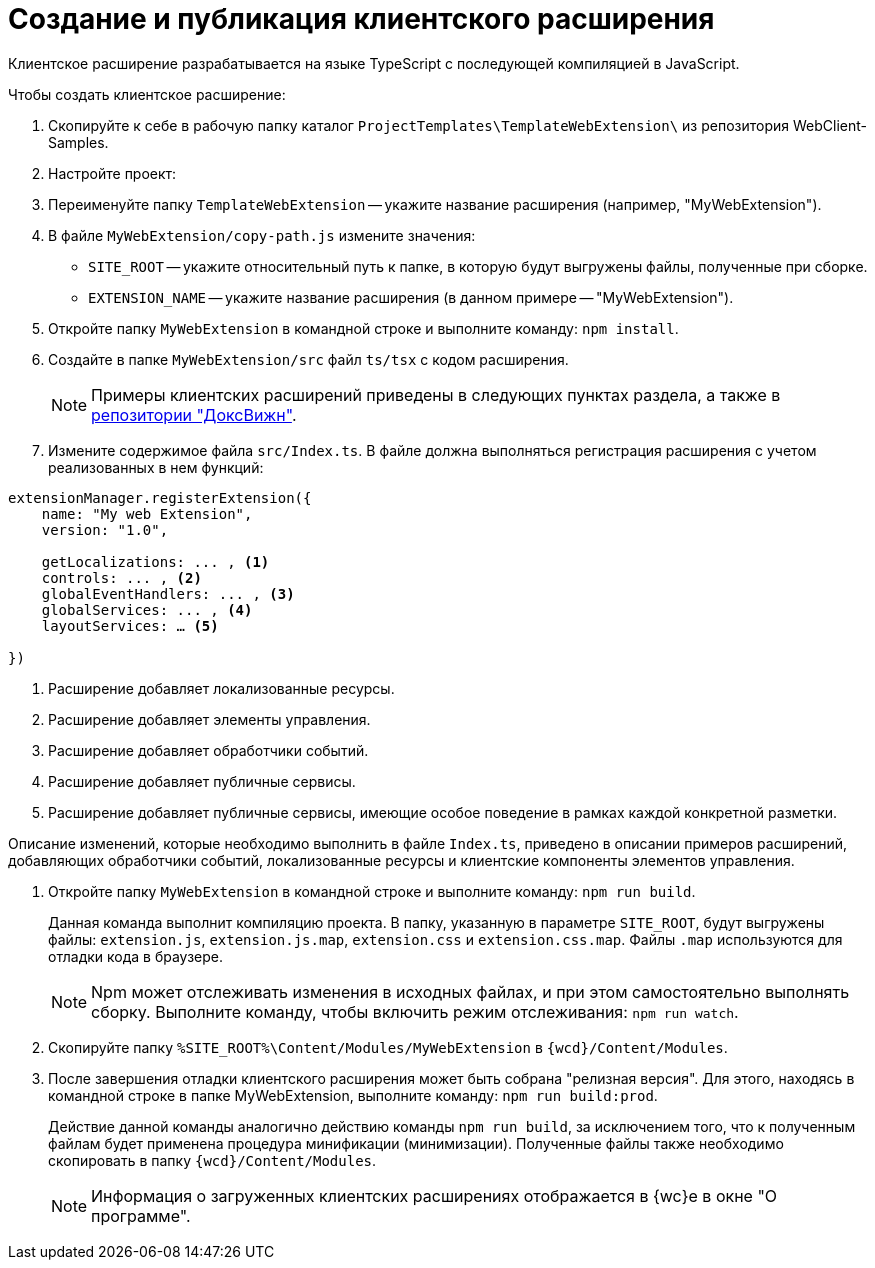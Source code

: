 = Создание и публикация клиентского расширения

Клиентское расширение разрабатывается на языке TypeScript с последующей компиляцией в JavaScript.

.Чтобы создать клиентское расширение:
. Скопируйте к себе в рабочую папку каталог `ProjectTemplates\TemplateWebExtension\` из репозитория WebClient-Samples.
+
. Настройте проект:
+
. Переименуйте папку `TemplateWebExtension` -- укажите название расширения (например, "MyWebExtension").
+
. В файле `MyWebExtension/copy-path.js` измените значения:
+
** `SITE_ROOT` -- укажите относительный путь к папке, в которую будут выгружены файлы, полученные при сборке.
** `EXTENSION_NAME` -- укажите название расширения (в данном примере -- "MyWebExtension").
+
. Откройте папку `MyWebExtension` в командной строке и выполните команду: `npm install`.
+
. Создайте в папке `MyWebExtension/src` файл `ts/tsx` с кодом расширения.
+
NOTE: Примеры клиентских расширений приведены в следующих пунктах раздела, а также в xref:web-client-samples.adoc[репозитории "ДоксВижн"].
+
. Измените содержимое файла `src/Index.ts`. В файле должна выполняться регистрация расширения с учетом реализованных в нем функций:

[source,typescript]
----
extensionManager.registerExtension({
    name: "My web Extension",
    version: "1.0",

    getLocalizations: ... , <.>
    controls: ... , <.>
    globalEventHandlers: ... , <.>
    globalServices: ... , <.>
    layoutServices: … <.>

})
----
<.> Расширение добавляет локализованные ресурсы.
<.> Расширение добавляет элементы управления.
<.> Расширение добавляет обработчики событий.
<.> Расширение добавляет публичные сервисы.
<.> Расширение добавляет публичные сервисы, имеющие особое поведение в рамках каждой конкретной разметки.

Описание изменений, которые необходимо выполнить в файле `Index.ts`, приведено в описании примеров расширений, добавляющих обработчики событий, локализованные ресурсы и клиентские компоненты элементов управления.

. Откройте папку `MyWebExtension` в командной строке и выполните команду: `npm run build`.
+
****
Данная команда выполнит компиляцию проекта. В папку, указанную в параметре `SITE_ROOT`, будут выгружены файлы: `extension.js`, `extension.js.map`, `extension.css` и `extension.css.map`. Файлы `.map` используются для отладки кода в браузере.

NOTE: Npm может отслеживать изменения в исходных файлах, и при этом самостоятельно выполнять сборку. Выполните команду, чтобы включить режим отслеживания: `npm run watch`.
****
+
. Скопируйте папку `%SITE_ROOT%\Content/Modules/MyWebExtension` в `{wcd}/Content/Modules`.
+
// ****
// Если в переменной `SITE_ROOT` указан каталог `Site` сервера {wc}а, то копирование будет выполнено автоматически при сборке проекта.
//
// [WARNING]
// ====
// После первого копирования файлов нужно перезапустите *{wcs-new}*.
// При последующих обновлениях содержимого скриптов можно перезапустить *{wcs-new}* или очистить кэш браузера, или вызвать веб-метод `\http://WebCServer/WebClient/Navigator/ResetClientCache` и обновить страницу.
// ====
// ****
// +
. После завершения отладки клиентского расширения может быть собрана "релизная версия". Для этого, находясь в командной строке в папке MyWebExtension, выполните команду: `npm run build:prod`.
+
****
Действие данной команды аналогично действию команды `npm run build`, за исключением того, что к полученным файлам будет применена процедура минификации (минимизации). Полученные файлы также необходимо скопировать в папку `{wcd}/Content/Modules`.

NOTE: Информация о загруженных клиентских расширениях отображается в {wc}е в окне "О программе".
****
